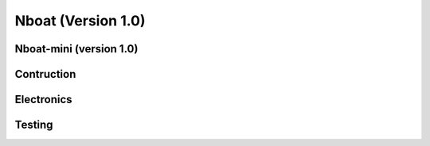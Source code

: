 
.. _nboatmini:

=========================
Nboat (Version 1.0)
=========================

Nboat-mini (version 1.0)
-----------------

Contruction
--------

Electronics
--------

Testing
--------


